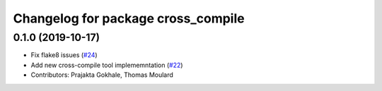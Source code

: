 ^^^^^^^^^^^^^^^^^^^^^^^^^^^^^^^^^^^
Changelog for package cross_compile
^^^^^^^^^^^^^^^^^^^^^^^^^^^^^^^^^^^

0.1.0 (2019-10-17)
------------------
* Fix flake8 issues (`#24 <https://github.com/ros2/cross_compile/issues/24>`_)
* Add new cross-compile tool implememntation (`#22 <https://github.com/ros2/cross_compile/issues/22>`_)
* Contributors: Prajakta Gokhale, Thomas Moulard
